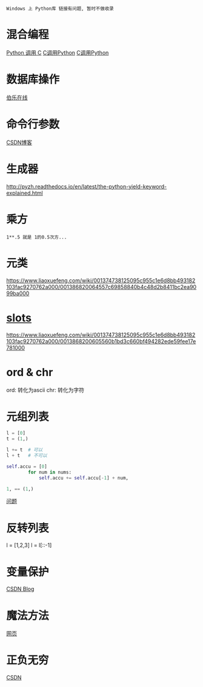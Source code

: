 : Windows 上 Python库 链接有问题, 暂时不做收录

* 混合编程
  [[https://www.ibm.com/developerworks/cn/linux/l-cn-pythonandc/][Python 调用 C]]
  [[http://blog.csdn.net/forever_jc/article/details/7743106][C调用Python]]
  [[http://blog.csdn.net/feitianxuxue/article/details/41129677][C调用Python]]

* 数据库操作
  [[http://python.jobbole.com/88954/][伯乐在线]]
* 命令行参数
  [[http://blog.csdn.net/azhao_dn/article/details/6921441][CSDN博客]]

* 生成器
  http://pyzh.readthedocs.io/en/latest/the-python-yield-keyword-explained.html
  
* 乘方
  : 1**.5 就是 1的0.5次方...

* 元类
  https://www.liaoxuefeng.com/wiki/001374738125095c955c1e6d8bb493182103fac9270762a000/001386820064557c69858840b4c48d2b8411bc2ea9099ba000

* __slots__
  https://www.liaoxuefeng.com/wiki/001374738125095c955c1e6d8bb493182103fac9270762a000/0013868200605560b1bd3c660bf494282ede59fee17e781000
* ord & chr
  ord: 转化为ascii
  chr: 转化为字符
  
* 元组列表
  #+BEGIN_SRC python
    l = [0]
    t = (1,)

    l += t  # 可以
    l + t   # 不可以

    self.accu = [0]
            for num in nums: 
                self.accu += self.accu[-1] + num,

    1, == (1,)
  #+END_SRC
  [[https://segmentfault.com/q/1010000013028452][问题]]
* 反转列表
  l = [1,2,3]
  l = l[::-1]
* 变量保护
  [[http://blog.csdn.net/liangpz521/article/details/8089723][CSDN Blog]]
* 魔法方法
  [[http://pycoders-weekly-chinese.readthedocs.io/en/latest/issue6/a-guide-to-pythons-magic-methods.html][网页]]
* 正负无穷
  [[http://blog.csdn.net/shennongzhaizhu/article/details/51997887][CSDN]]
